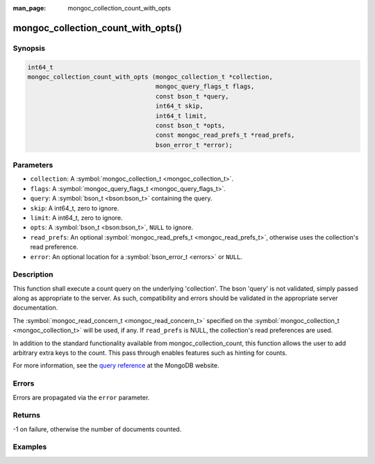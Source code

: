 :man_page: mongoc_collection_count_with_opts

mongoc_collection_count_with_opts()
===================================

Synopsis
--------

.. code-block:: c

  int64_t
  mongoc_collection_count_with_opts (mongoc_collection_t *collection,
                                     mongoc_query_flags_t flags,
                                     const bson_t *query,
                                     int64_t skip,
                                     int64_t limit,
                                     const bson_t *opts,
                                     const mongoc_read_prefs_t *read_prefs,
                                     bson_error_t *error);

Parameters
----------

* ``collection``: A :symbol:`mongoc_collection_t <mongoc_collection_t>`.
* ``flags``: A :symbol:`mongoc_query_flags_t <mongoc_query_flags_t>`.
* ``query``: A :symbol:`bson_t <bson:bson_t>` containing the query.
* ``skip``: A int64_t, zero to ignore.
* ``limit``: A int64_t, zero to ignore.
* ``opts``: A :symbol:`bson_t <bson:bson_t>`, ``NULL`` to ignore.
* ``read_prefs``: An optional :symbol:`mongoc_read_prefs_t <mongoc_read_prefs_t>`, otherwise uses the collection's read preference.
* ``error``: An optional location for a :symbol:`bson_error_t <errors>` or ``NULL``.

Description
-----------

This function shall execute a count query on the underlying 'collection'. The bson 'query' is not validated, simply passed along as appropriate to the server.  As such, compatibility and errors should be validated in the appropriate server documentation.

The :symbol:`mongoc_read_concern_t <mongoc_read_concern_t>` specified on the :symbol:`mongoc_collection_t <mongoc_collection_t>` will be used, if any. If ``read_prefs`` is NULL, the collection's read preferences are used.

In addition to the standard functionality available from mongoc_collection_count, this function allows the user to add arbitrary extra keys to the count.  This pass through enables features such as hinting for counts.

For more information, see the `query reference <http://docs.mongodb.org/manual/reference/operator/query/>`_ at the MongoDB website.

Errors
------

Errors are propagated via the ``error`` parameter.

Returns
-------

-1 on failure, otherwise the number of documents counted.

Examples
--------

.. code-block:: c
  :caption: Basic Counting

  #include <mongoc.h>
  #include <bcon.h>
  #include <stdio.h>

  static void
  print_query_count (mongoc_collection_t *collection, bson_t *query)
  {
     bson_error_t error;
     int64_t count;
     bson_t opts;

     bson_init (&opts);
     BSON_APPEND_UTF8 (&opts, "hint", "_id_");

     count = mongoc_collection_count_with_opts (
        collection, MONGOC_QUERY_NONE, query, 0, 0, &opts, NULL, &error);

     bson_destroy (&opts);

     if (count < 0) {
        fprintf (stderr, "Count failed: %s\n", error.message);
     } else {
        printf ("%" PRId64 " documents counted.\n", count);
     }
  }

.. code-block:: c
  :caption: Counting with Collation

  #include <mongoc.h>
  #include <bcon.h>
  #include <stdio.h>

  static void
  print_query_count (mongoc_collection_t *collection, bson_t *query)
  {
     bson_t *selector;
     bson_t *opts;
     bson_error_t error;
     int64_t count;

     selector = BCON_NEW ("_id", "{", "$gt", BCON_UTF8 ("one"), "}");

     /* "One" normally sorts before "one"; make "one" come first */
     opts = BCON_NEW ("collation",
                      "{",
                      "locale",
                      BCON_UTF8 ("en_US"),
                      "caseFirst",
                      BCON_UTF8 ("lower"),
                      "}");

     count = mongoc_collection_count_with_opts (
        collection, MONGOC_QUERY_NONE, query, 0, 0, opts, NULL, &error);

     bson_destroy (selector);
     bson_destroy (opts);

     if (count < 0) {
        fprintf (stderr, "Count failed: %s\n", error.message);
     } else {
        printf ("%" PRId64 " documents counted.\n", count);
     }
  }

